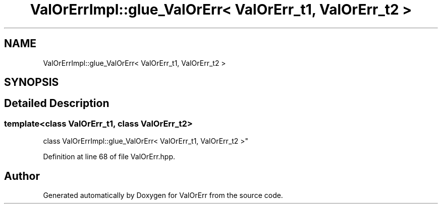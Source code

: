 .TH "ValOrErrImpl::glue_ValOrErr< ValOrErr_t1, ValOrErr_t2 >" 3 "Sat Nov 21 2020" "ValOrErr" \" -*- nroff -*-
.ad l
.nh
.SH NAME
ValOrErrImpl::glue_ValOrErr< ValOrErr_t1, ValOrErr_t2 >
.SH SYNOPSIS
.br
.PP
.SH "Detailed Description"
.PP 

.SS "template<class ValOrErr_t1, class ValOrErr_t2>
.br
class ValOrErrImpl::glue_ValOrErr< ValOrErr_t1, ValOrErr_t2 >"

.PP
Definition at line 68 of file ValOrErr\&.hpp\&.

.SH "Author"
.PP 
Generated automatically by Doxygen for ValOrErr from the source code\&.
